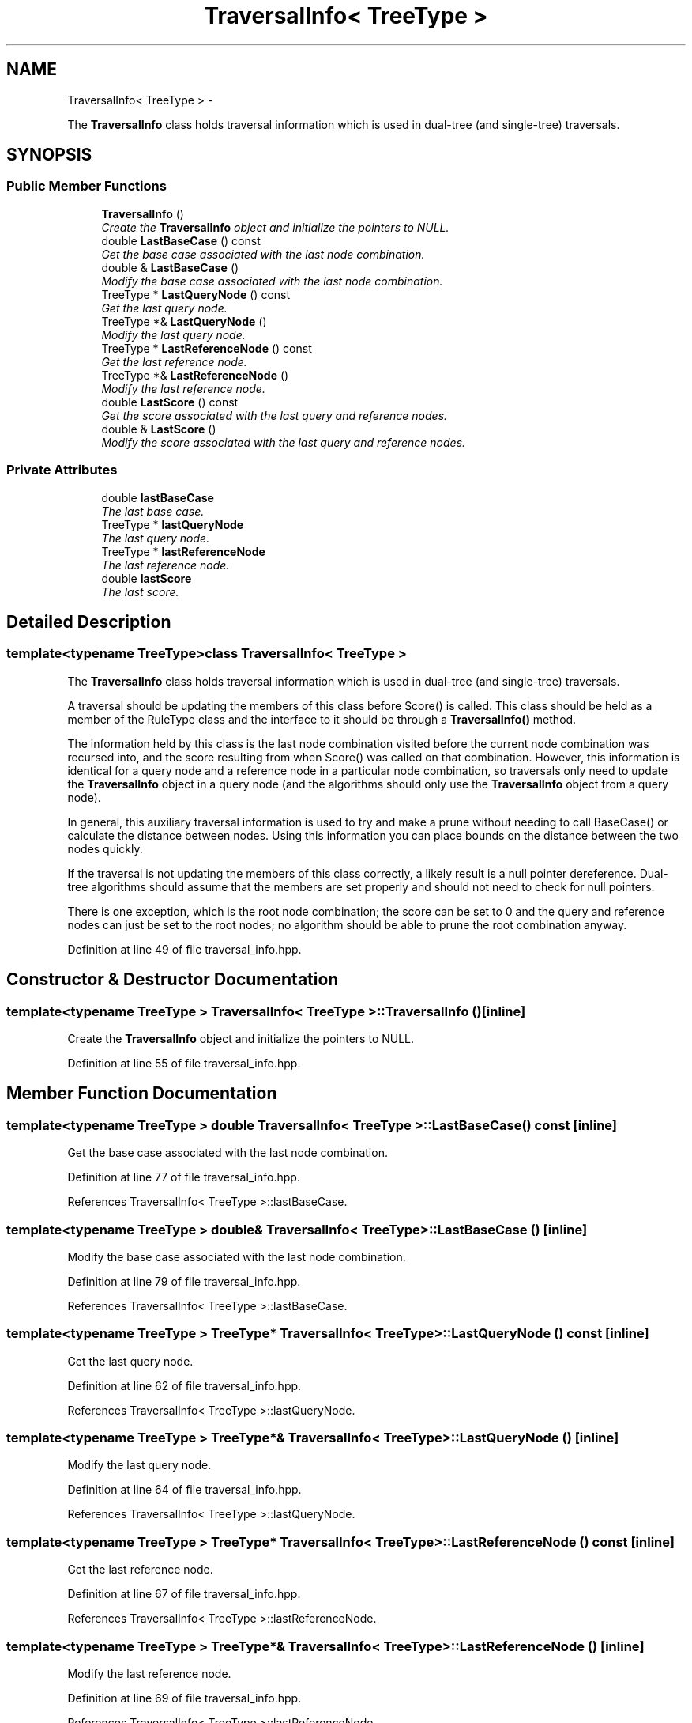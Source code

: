 .TH "TraversalInfo< TreeType >" 3 "Sat Mar 14 2015" "Version 1.0.12" "mlpack" \" -*- nroff -*-
.ad l
.nh
.SH NAME
TraversalInfo< TreeType > \- 
.PP
The \fBTraversalInfo\fP class holds traversal information which is used in dual-tree (and single-tree) traversals\&.  

.SH SYNOPSIS
.br
.PP
.SS "Public Member Functions"

.in +1c
.ti -1c
.RI "\fBTraversalInfo\fP ()"
.br
.RI "\fICreate the \fBTraversalInfo\fP object and initialize the pointers to NULL\&. \fP"
.ti -1c
.RI "double \fBLastBaseCase\fP () const "
.br
.RI "\fIGet the base case associated with the last node combination\&. \fP"
.ti -1c
.RI "double & \fBLastBaseCase\fP ()"
.br
.RI "\fIModify the base case associated with the last node combination\&. \fP"
.ti -1c
.RI "TreeType * \fBLastQueryNode\fP () const "
.br
.RI "\fIGet the last query node\&. \fP"
.ti -1c
.RI "TreeType *& \fBLastQueryNode\fP ()"
.br
.RI "\fIModify the last query node\&. \fP"
.ti -1c
.RI "TreeType * \fBLastReferenceNode\fP () const "
.br
.RI "\fIGet the last reference node\&. \fP"
.ti -1c
.RI "TreeType *& \fBLastReferenceNode\fP ()"
.br
.RI "\fIModify the last reference node\&. \fP"
.ti -1c
.RI "double \fBLastScore\fP () const "
.br
.RI "\fIGet the score associated with the last query and reference nodes\&. \fP"
.ti -1c
.RI "double & \fBLastScore\fP ()"
.br
.RI "\fIModify the score associated with the last query and reference nodes\&. \fP"
.in -1c
.SS "Private Attributes"

.in +1c
.ti -1c
.RI "double \fBlastBaseCase\fP"
.br
.RI "\fIThe last base case\&. \fP"
.ti -1c
.RI "TreeType * \fBlastQueryNode\fP"
.br
.RI "\fIThe last query node\&. \fP"
.ti -1c
.RI "TreeType * \fBlastReferenceNode\fP"
.br
.RI "\fIThe last reference node\&. \fP"
.ti -1c
.RI "double \fBlastScore\fP"
.br
.RI "\fIThe last score\&. \fP"
.in -1c
.SH "Detailed Description"
.PP 

.SS "template<typename TreeType>class TraversalInfo< TreeType >"
The \fBTraversalInfo\fP class holds traversal information which is used in dual-tree (and single-tree) traversals\&. 

A traversal should be updating the members of this class before Score() is called\&. This class should be held as a member of the RuleType class and the interface to it should be through a \fBTraversalInfo()\fP method\&.
.PP
The information held by this class is the last node combination visited before the current node combination was recursed into, and the score resulting from when Score() was called on that combination\&. However, this information is identical for a query node and a reference node in a particular node combination, so traversals only need to update the \fBTraversalInfo\fP object in a query node (and the algorithms should only use the \fBTraversalInfo\fP object from a query node)\&.
.PP
In general, this auxiliary traversal information is used to try and make a prune without needing to call BaseCase() or calculate the distance between nodes\&. Using this information you can place bounds on the distance between the two nodes quickly\&.
.PP
If the traversal is not updating the members of this class correctly, a likely result is a null pointer dereference\&. Dual-tree algorithms should assume that the members are set properly and should not need to check for null pointers\&.
.PP
There is one exception, which is the root node combination; the score can be set to 0 and the query and reference nodes can just be set to the root nodes; no algorithm should be able to prune the root combination anyway\&. 
.PP
Definition at line 49 of file traversal_info\&.hpp\&.
.SH "Constructor & Destructor Documentation"
.PP 
.SS "template<typename TreeType > \fBTraversalInfo\fP< TreeType >::\fBTraversalInfo\fP ()\fC [inline]\fP"

.PP
Create the \fBTraversalInfo\fP object and initialize the pointers to NULL\&. 
.PP
Definition at line 55 of file traversal_info\&.hpp\&.
.SH "Member Function Documentation"
.PP 
.SS "template<typename TreeType > double \fBTraversalInfo\fP< TreeType >::LastBaseCase () const\fC [inline]\fP"

.PP
Get the base case associated with the last node combination\&. 
.PP
Definition at line 77 of file traversal_info\&.hpp\&.
.PP
References TraversalInfo< TreeType >::lastBaseCase\&.
.SS "template<typename TreeType > double& \fBTraversalInfo\fP< TreeType >::LastBaseCase ()\fC [inline]\fP"

.PP
Modify the base case associated with the last node combination\&. 
.PP
Definition at line 79 of file traversal_info\&.hpp\&.
.PP
References TraversalInfo< TreeType >::lastBaseCase\&.
.SS "template<typename TreeType > TreeType* \fBTraversalInfo\fP< TreeType >::LastQueryNode () const\fC [inline]\fP"

.PP
Get the last query node\&. 
.PP
Definition at line 62 of file traversal_info\&.hpp\&.
.PP
References TraversalInfo< TreeType >::lastQueryNode\&.
.SS "template<typename TreeType > TreeType*& \fBTraversalInfo\fP< TreeType >::LastQueryNode ()\fC [inline]\fP"

.PP
Modify the last query node\&. 
.PP
Definition at line 64 of file traversal_info\&.hpp\&.
.PP
References TraversalInfo< TreeType >::lastQueryNode\&.
.SS "template<typename TreeType > TreeType* \fBTraversalInfo\fP< TreeType >::LastReferenceNode () const\fC [inline]\fP"

.PP
Get the last reference node\&. 
.PP
Definition at line 67 of file traversal_info\&.hpp\&.
.PP
References TraversalInfo< TreeType >::lastReferenceNode\&.
.SS "template<typename TreeType > TreeType*& \fBTraversalInfo\fP< TreeType >::LastReferenceNode ()\fC [inline]\fP"

.PP
Modify the last reference node\&. 
.PP
Definition at line 69 of file traversal_info\&.hpp\&.
.PP
References TraversalInfo< TreeType >::lastReferenceNode\&.
.SS "template<typename TreeType > double \fBTraversalInfo\fP< TreeType >::LastScore () const\fC [inline]\fP"

.PP
Get the score associated with the last query and reference nodes\&. 
.PP
Definition at line 72 of file traversal_info\&.hpp\&.
.PP
References TraversalInfo< TreeType >::lastScore\&.
.SS "template<typename TreeType > double& \fBTraversalInfo\fP< TreeType >::LastScore ()\fC [inline]\fP"

.PP
Modify the score associated with the last query and reference nodes\&. 
.PP
Definition at line 74 of file traversal_info\&.hpp\&.
.PP
References TraversalInfo< TreeType >::lastScore\&.
.SH "Member Data Documentation"
.PP 
.SS "template<typename TreeType > double \fBTraversalInfo\fP< TreeType >::lastBaseCase\fC [private]\fP"

.PP
The last base case\&. 
.PP
Definition at line 89 of file traversal_info\&.hpp\&.
.PP
Referenced by TraversalInfo< TreeType >::LastBaseCase()\&.
.SS "template<typename TreeType > TreeType* \fBTraversalInfo\fP< TreeType >::lastQueryNode\fC [private]\fP"

.PP
The last query node\&. 
.PP
Definition at line 83 of file traversal_info\&.hpp\&.
.PP
Referenced by TraversalInfo< TreeType >::LastQueryNode()\&.
.SS "template<typename TreeType > TreeType* \fBTraversalInfo\fP< TreeType >::lastReferenceNode\fC [private]\fP"

.PP
The last reference node\&. 
.PP
Definition at line 85 of file traversal_info\&.hpp\&.
.PP
Referenced by TraversalInfo< TreeType >::LastReferenceNode()\&.
.SS "template<typename TreeType > double \fBTraversalInfo\fP< TreeType >::lastScore\fC [private]\fP"

.PP
The last score\&. 
.PP
Definition at line 87 of file traversal_info\&.hpp\&.
.PP
Referenced by TraversalInfo< TreeType >::LastScore()\&.

.SH "Author"
.PP 
Generated automatically by Doxygen for mlpack from the source code\&.
